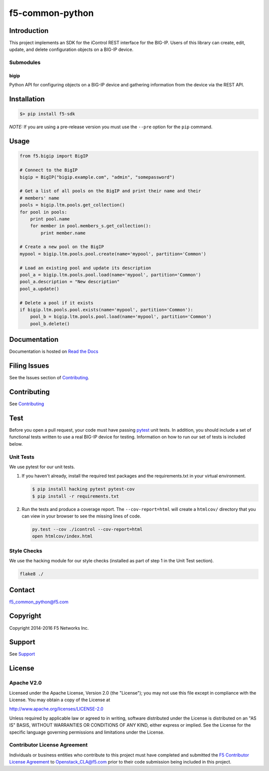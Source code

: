 f5-common-python
================

|Build Status| |Docs Build Status|

Introduction
------------
This project implements an SDK for the iControl REST interface for the BIG-IP.
Users of this library can create, edit, update, and delete configuration objects
on a BIG-IP device.

Submodules
~~~~~~~~~~

bigip
^^^^^
Python API for configuring objects on a BIG-IP device and gathering information
from the device via the REST API.

Installation
------------

.. code:: shell

    $> pip install f5-sdk

*NOTE:* If you are using a pre-release version you must use the ``--pre``
option for the ``pip`` command.

Usage
-----

.. code:: python

    from f5.bigip import BigIP

    # Connect to the BigIP
    bigip = BigIP("bigip.example.com", "admin", "somepassword")

    # Get a list of all pools on the BigIP and print their name and their
    # members' name
    pools = bigip.ltm.pools.get_collection()
    for pool in pools:
        print pool.name
        for member in pool.members_s.get_collection():
            print member.name

    # Create a new pool on the BigIP
    mypool = bigip.ltm.pools.pool.create(name='mypool', partition='Common')

    # Load an existing pool and update its description
    pool_a = bigip.ltm.pools.pool.load(name='mypool', partition='Common')
    pool_a.description = "New description"
    pool_a.update()

    # Delete a pool if it exists
    if bigip.ltm.pools.pool.exists(name='mypool', partition='Common'):
        pool_b = bigip.ltm.pools.pool.load(name='mypool', partition='Common')
        pool_b.delete()


Documentation
-------------
Documentation is hosted on `Read the Docs <https://f5-sdk.readthedocs.org>`_

Filing Issues
-------------
See the Issues section of `Contributing <CONTRIBUTING.md>`__.

Contributing
------------
See `Contributing <CONTRIBUTING.md>`__

Test
----
Before you open a pull request, your code must have passing
`pytest <http://pytest.org>`__ unit tests. In addition, you should
include a set of functional tests written to use a real BIG-IP device
for testing. Information on how to run our set of tests is included
below.

Unit Tests
~~~~~~~~~~
We use pytest for our unit tests.

#. If you haven't already, install the required test packages and the
   requirements.txt in your virtual environment.

   .. code:: shell

       $ pip install hacking pytest pytest-cov
       $ pip install -r requirements.txt

#. Run the tests and produce a coverage report. The ``--cov-report=html`` will
   create a ``htmlcov/`` directory that you can view in your browser to see the
   missing lines of code.

   .. code:: shell

       py.test --cov ./icontrol --cov-report=html
       open htmlcov/index.html


Style Checks
~~~~~~~~~~~~
We use the hacking module for our style checks (installed as part of step 1 in
the Unit Test section).

.. code:: shell

    flake8 ./


Contact
-------
f5_common_python@f5.com

Copyright
---------
Copyright 2014-2016 F5 Networks Inc.

Support
-------
See `Support <SUPPORT.md>`__

License
-------

Apache V2.0
~~~~~~~~~~~
Licensed under the Apache License, Version 2.0 (the "License"); you may not use
this file except in compliance with the License. You may obtain a copy of the
License at

http://www.apache.org/licenses/LICENSE-2.0

Unless required by applicable law or agreed to in writing, software
distributed under the License is distributed on an "AS IS" BASIS,
WITHOUT WARRANTIES OR CONDITIONS OF ANY KIND, either express or implied.
See the License for the specific language governing permissions and limitations
under the License.

Contributor License Agreement
~~~~~~~~~~~~~~~~~~~~~~~~~~~~~
Individuals or business entities who contribute to this project must have
completed and submitted the `F5 Contributor License Agreement
<http://f5-openstack-docs.readthedocs.org/en/latest/cla_landing.html>`__
to Openstack_CLA@f5.com prior to their code submission being included in this
project.

.. |Build Status| image:: https://travis-ci.org/F5Networks/f5-common-python.svg?branch=0.1
    :target: https://travis-ci.org/F5Networks/f5-common-python
    :alt: Build Status

.. |Docs Build Status| image:: http://readthedocs.org/projects/f5-sdk/badge/?version=latest
    :target: http://f5-sdk.readthedocs.org/en/latest/?badge=latest
    :alt: Documentation Status